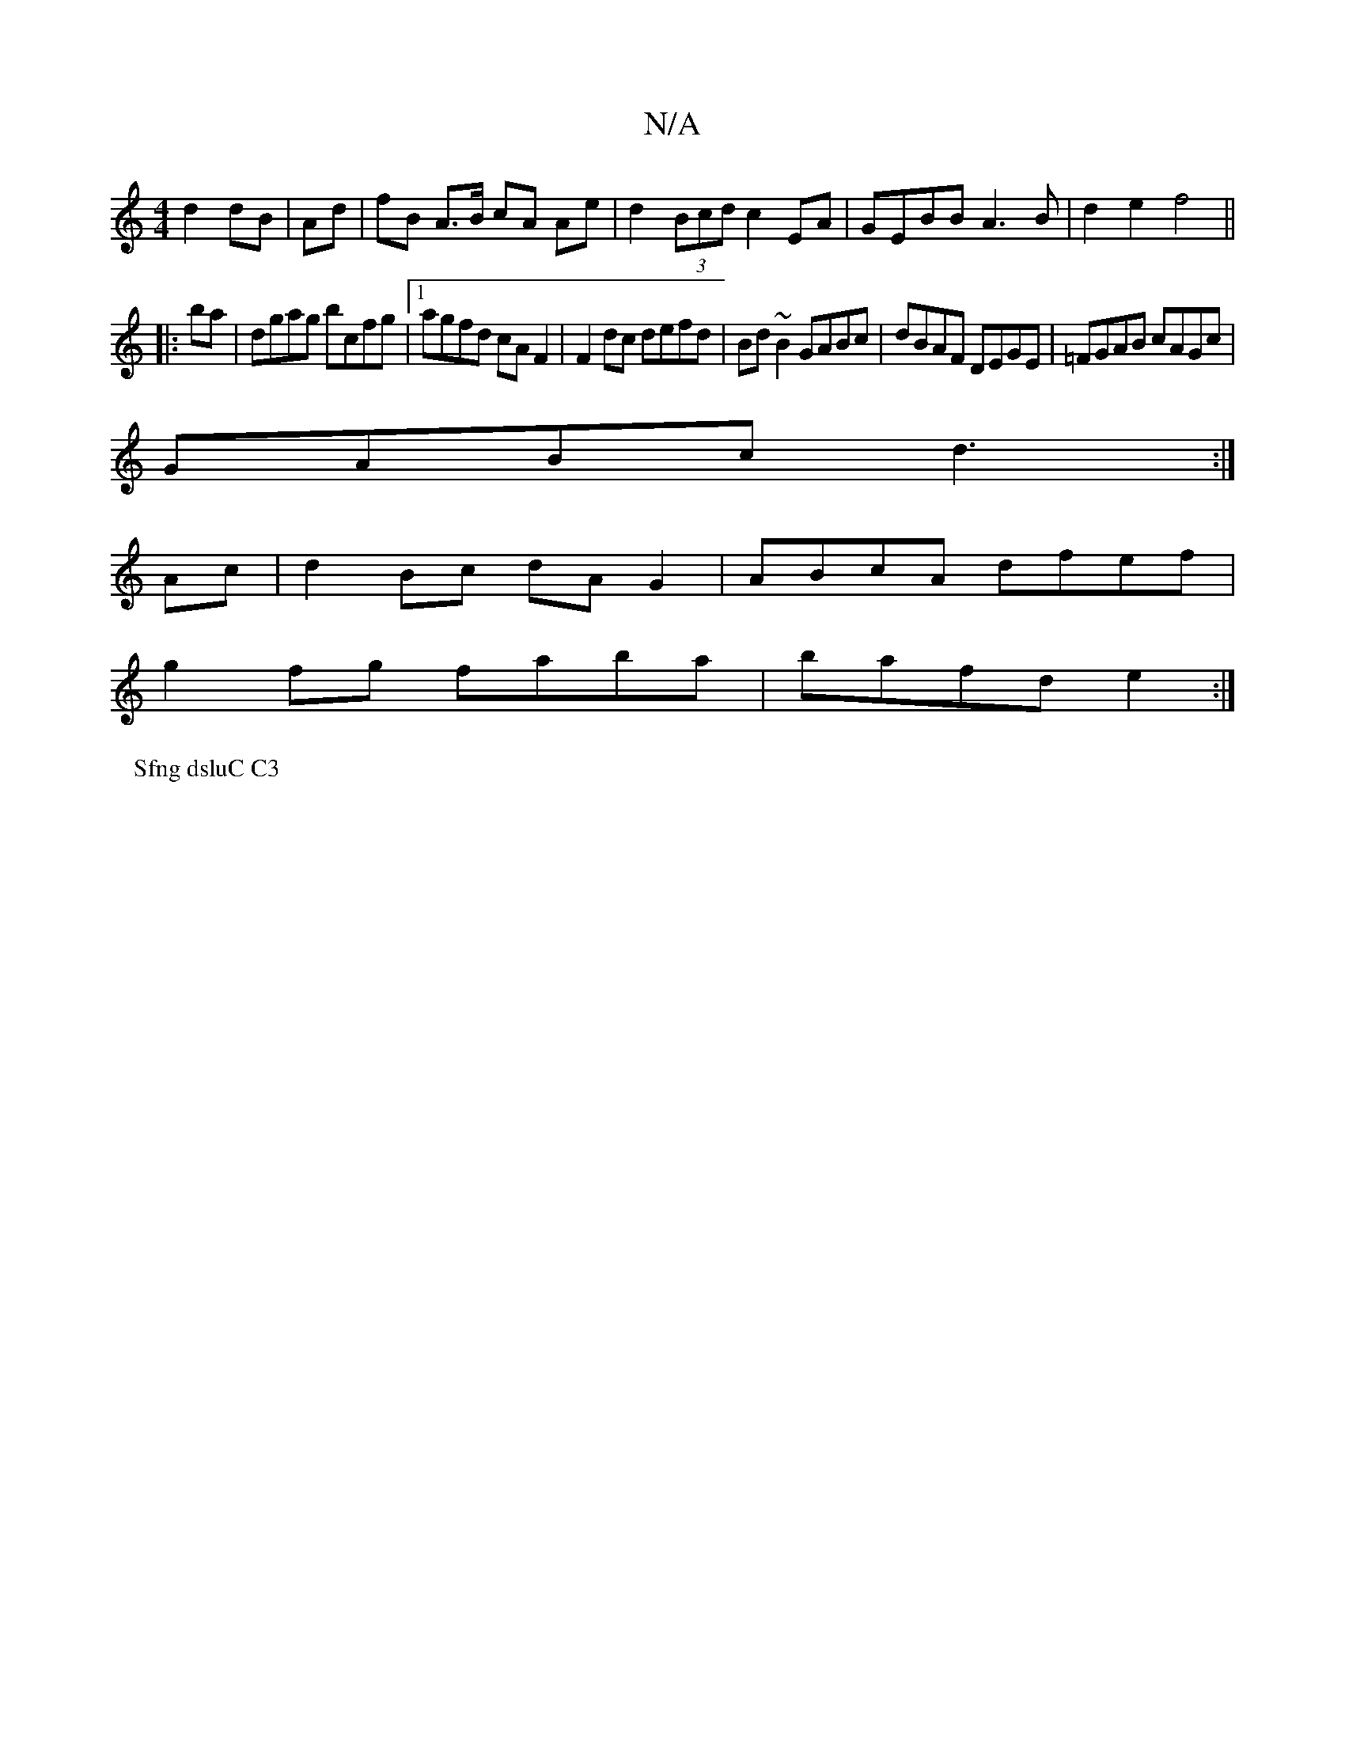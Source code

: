 X:1
T:N/A
M:4/4
R:N/A
K:Cmajor
d2 dB|Ad | fB A>B cA Ae | d2 (3Bcd c2 EA|GEBB A3B|d2e2 f4||
|:ba|dgag bcfg|1 agfd cAF2|F2dc defd|Bd~B2 GABc|dBAF DEGE|=FGAB cAGc|
GABc d3:|
Ac|d2Bc dAG2|ABcA dfef|
g2 fg faba|bafd e2:|
P:Sfng dsluC C3